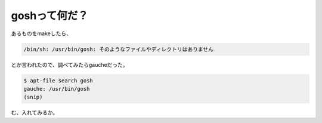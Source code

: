 goshって何だ？
==============

あるものをmakeしたら、


.. code-block:: sh


   /bin/sh: /usr/bin/gosh: そのようなファイルやディレクトリはありません


とか言われたので、調べてみたらgaucheだった。


.. code-block:: sh


   $ apt-file search gosh
   gauche: /usr/bin/gosh
   (snip)


む、入れてみるか。






.. author:: default
.. categories:: computer
.. tags::
.. comments::
